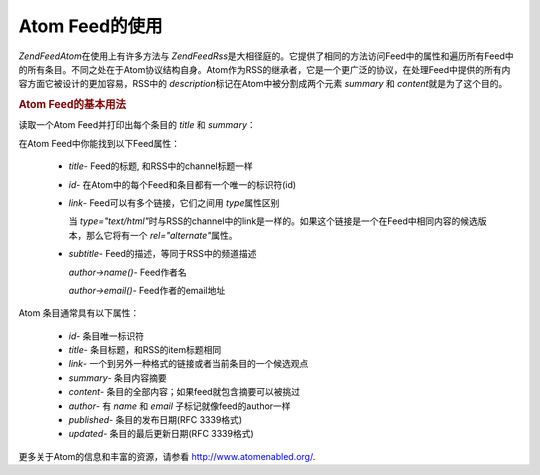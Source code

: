 .. EN-Revision: none
.. _zend.feed.consuming-atom:

Atom Feed的使用
============

*Zend\Feed\Atom*\ 在使用上有许多方法与 *Zend\Feed\Rss*\
是大相径庭的。它提供了相同的方法访问Feed中的属性和遍历所有Feed中的所有条目。不同之处在于Atom协议结构自身。Atom作为RSS的继承者，它是一个更广泛的协议，在处理Feed中提供的所有内容方面它被设计的更加容易，RSS中的
*description*\ 标记在Atom中被分割成两个元素 *summary* 和 *content*\ 就是为了这个目的。

.. _zend.feed.consuming-atom.example.usage:

.. rubric:: Atom Feed的基本用法

读取一个Atom Feed并打印出每个条目的 *title* 和 *summary*\ ：

.. code-block:: php
   :linenos:

   <?php

   $feed = new Zend\Feed\Atom('http://atom.example.com/feed/');
   echo 'The feed contains ' . $feed->count() . ' entries.' . "\n\n";
   foreach ($feed as $entry) {
       echo '标题: ' . $entry->title() . "\n";
       echo '摘要: ' . $entry->summary() . "\n\n";
   }
在Atom Feed中你能找到以下Feed属性：



   - *title*- Feed的标题, 和RSS中的channel标题一样

   - *id*- 在Atom中的每个Feed和条目都有一个唯一的标识符(id)

   - *link*- Feed可以有多个链接，它们之间用 *type*\ 属性区别

     当 *type="text/html"*\
     时与RSS的channel中的link是一样的。如果这个链接是一个在Feed中相同内容的候选版本，那么它将有一个
     *rel="alternate"*\ 属性。

   - *subtitle*- Feed的描述，等同于RSS中的频道描述

     *author->name()*- Feed作者名

     *author->email()*- Feed作者的email地址



Atom 条目通常具有以下属性：



   - *id*- 条目唯一标识符

   - *title*- 条目标题，和RSS的item标题相同

   - *link*- 一个到另外一种格式的链接或者当前条目的一个候选观点

   - *summary*- 条目内容摘要

   - *content*- 条目的全部内容；如果feed就包含摘要可以被挑过

   - *author*- 有 *name* 和 *email* 子标记就像feed的author一样

   - *published*- 条目的发布日期(RFC 3339格式)

   - *updated*- 条目的最后更新日期(RFC 3339格式)



更多关于Atom的信息和丰富的资源，请参看 `http://www.atomenabled.org/`_.



.. _`http://www.atomenabled.org/`: http://www.atomenabled.org/
